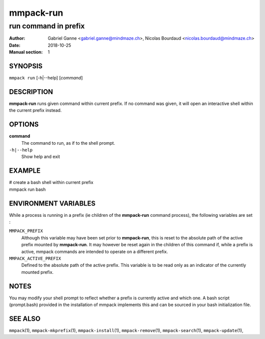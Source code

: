 ==========
mmpack-run
==========

---------------------
run command in prefix
---------------------

:Author: Gabriel Ganne <gabriel.ganne@mindmaze.ch>,
         Nicolas Bourdaud <nicolas.bourdaud@mindmaze.ch>
:Date: 2018-10-25
:Manual section: 1

SYNOPSIS
========

``mmpack run`` [-h|--help] [*command*]

DESCRIPTION
===========
**mmpack-run** runs given command within current prefix.
If no command was given, it will open an interactive shell within the current
prefix instead.


OPTIONS
=======
**command**
  The command to run, as if to the shell prompt.

``-h|--help``
  Show help and exit

EXAMPLE
=======

| # create a bash shell within current prefix
| mmpack run bash


ENVIRONMENT VARIABLES
=====================

While a process is running in a prefix (ie children of the **mmpack-run**
command process), the following variables are set :

``MMPACK_PREFIX``
  Although this variable may have been set prior to **mmpack-run**, this is
  reset to the absolute path of the active prefix mounted by **mmpack-run**.
  It may however be reset again in the children of this command if, while a
  prefix is active, mmpack commands are intended to operate on a different
  prefix.

``MMPACK_ACTIVE_PREFIX``
  Defined to the absolute path of the active prefix. This variable is to be
  read only as an indicator of the currently mounted prefix.


NOTES
=====

You may modify your shell prompt to reflect whether a prefix is currently active
and which one. A bash script (prompt.bash) provided in the installation of mmpack
implements this and can be sourced in your bash initialization file.


SEE ALSO
========
``mmpack``\(1),
``mmpack-mkprefix``\(1),
``mmpack-install``\(1),
``mmpack-remove``\(1),
``mmpack-search``\(1),
``mmpack-update``\(1),
